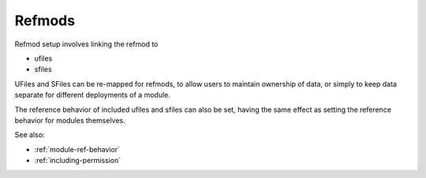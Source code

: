 
Refmods
=======

Refmod setup involves linking the refmod to

* ufiles
* sfiles

UFiles and SFiles can be re-mapped for refmods, to allow users to maintain
ownership of data, or simply to keep data separate for different deployments of
a module.

The reference behavior of included ufiles and sfiles can also be set, having
the same effect as setting the reference behavior for modules themselves.

See also:

* :ref:`module-ref-behavior`
* :ref:`including-permission`


